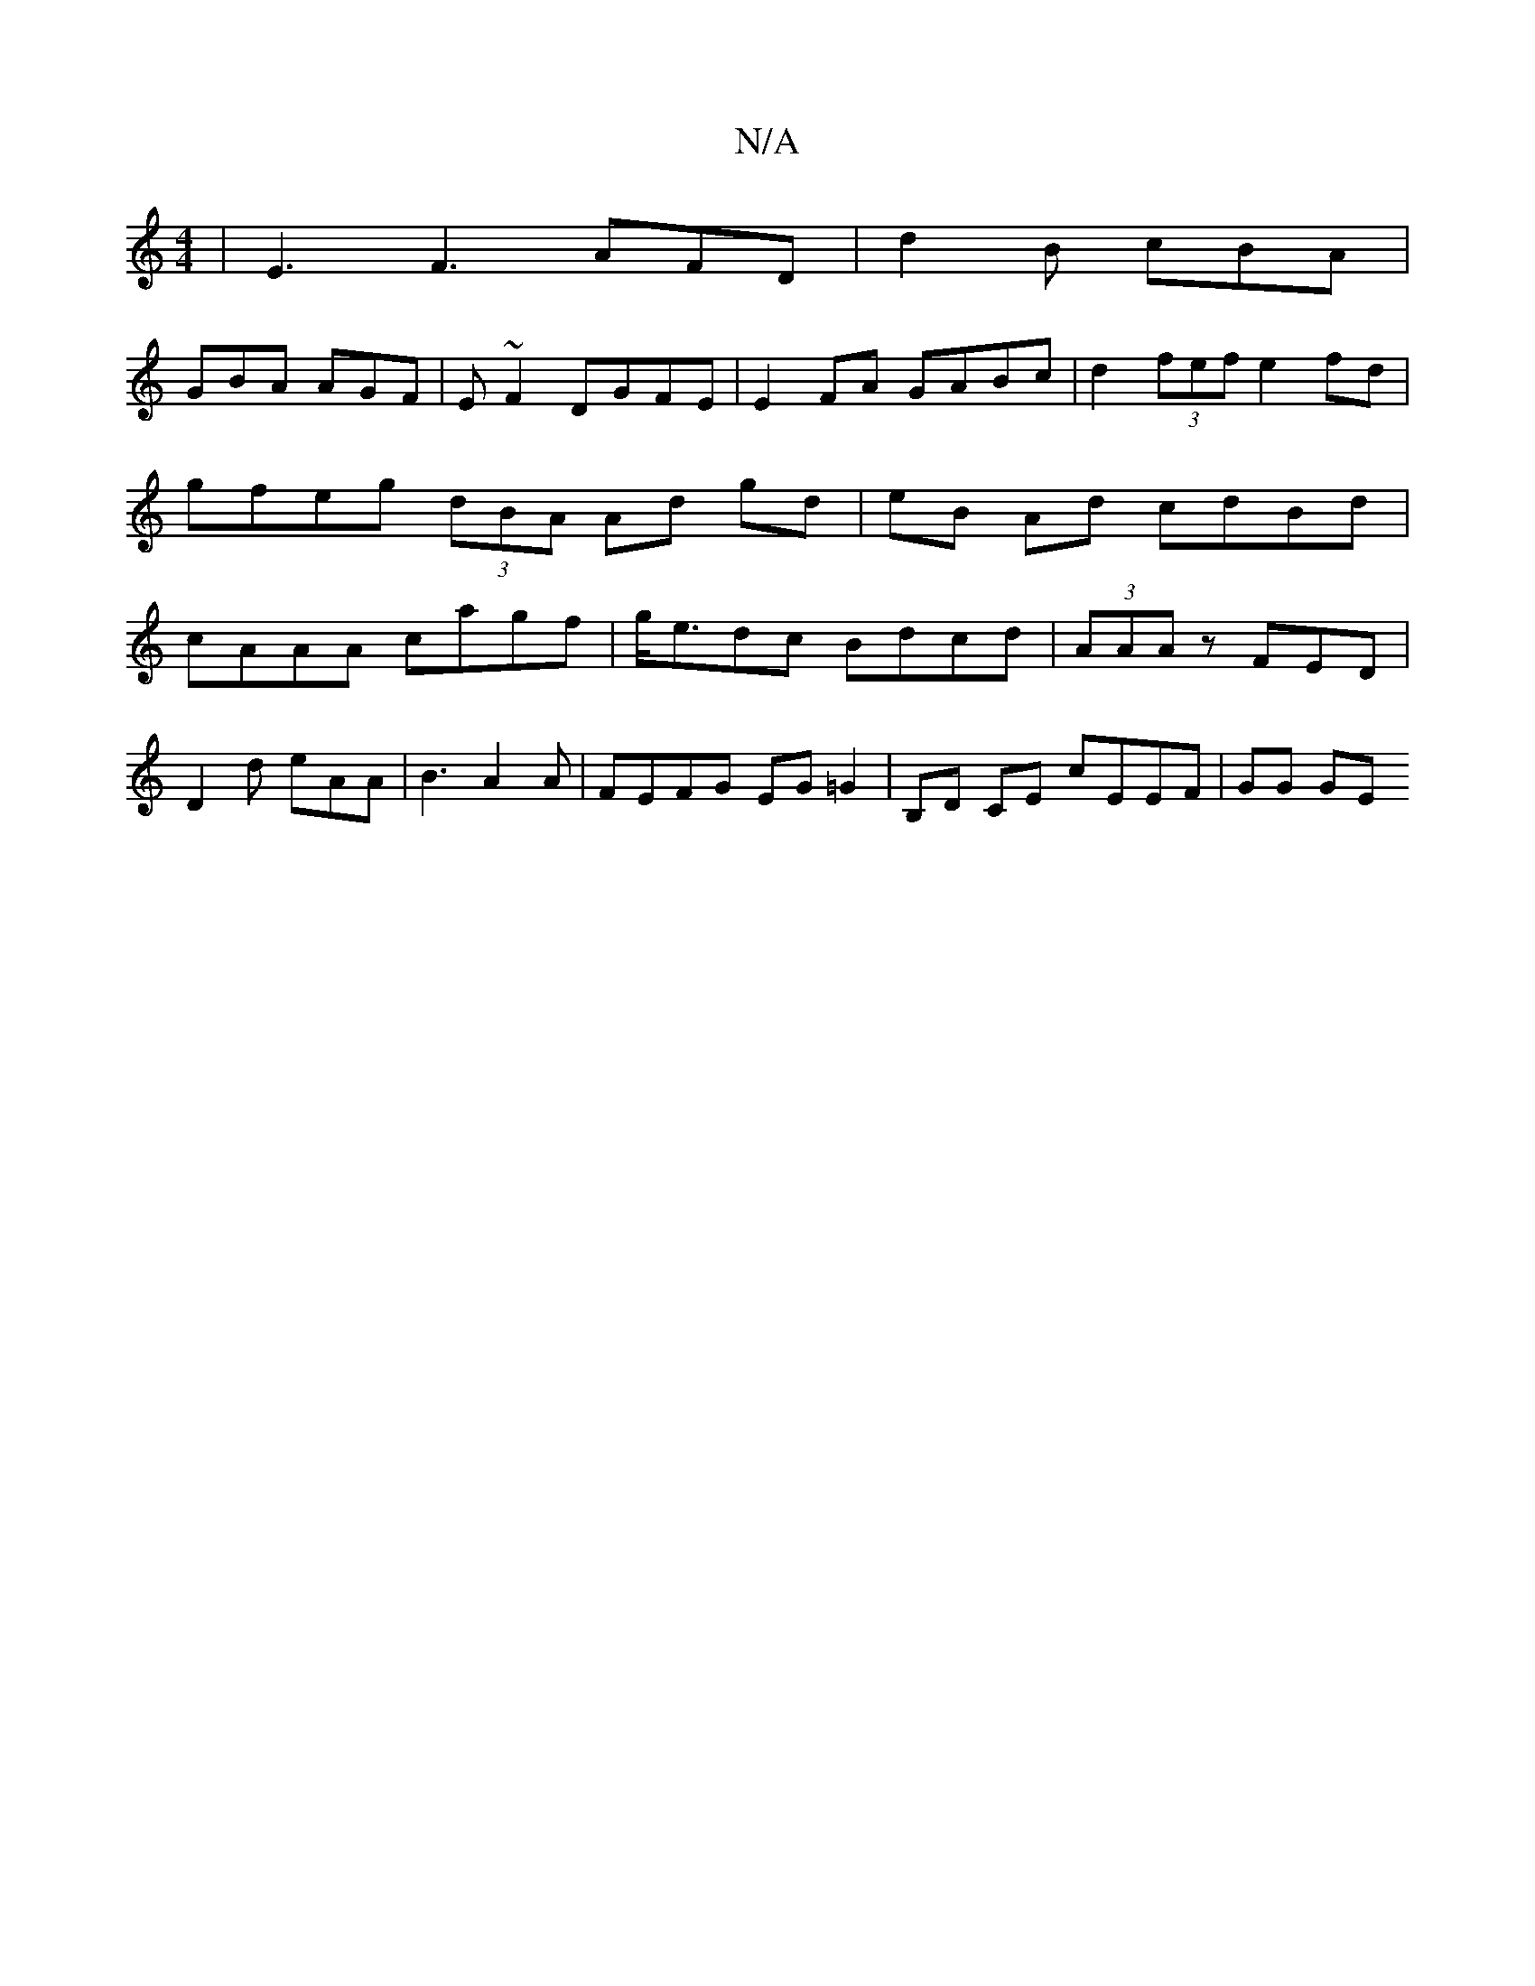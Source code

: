 X:1
T:N/A
M:4/4
R:N/A
K:Cmajor
| E3 F3 AFD | d2B cBA |
GBA AGF | E~F2 DGFE | E2 FA GABc | d2 (3fef e2 fd | gfeg (3dBA Ad gd | eB Ad cdBd | cAAA cagf | g<edc Bdcd | (3AAA z FED |
D2d eAA | B3 A2 A | FEFG EG=G2 | B,D CE cEEF | GG GE 